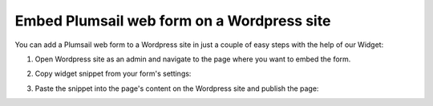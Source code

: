.. title:: Embed Plumsail web form on a Wordpress site

.. meta::
   :description: How to publish our public web form to your Wordpress site

Embed Plumsail web form on a Wordpress site
==========================================================
You can add a Plumsail web form to a Wordpress site in just a couple of easy steps with the help of our Widget:

#. | Open Wordpress site as an admin and navigate to the page where you want to embed the form.
#. | Copy widget snippet from your form's settings:
   | |copy|
#. | Paste the snippet into the page's content on the Wordpress site and publish the page:
   | |content|
   
.. |copy| image:: ../images/start/start-copy-snippet.png
   :alt: Copy Form Widget snippet in Sharing Settings

.. |content| image:: ../images/embed/wordpress/embed-wordpress-content.png
   :alt: Paste snippet into content
